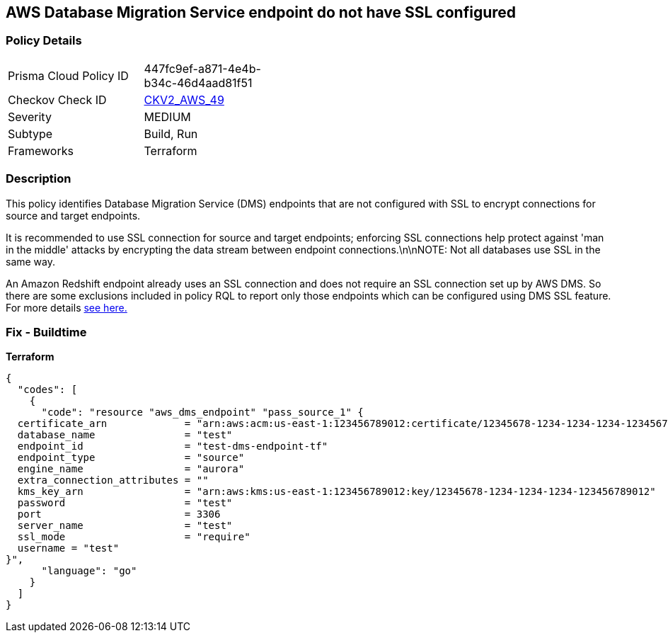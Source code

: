 == AWS Database Migration Service endpoint do not have SSL configured


=== Policy Details 

[width=45%]
[cols="1,1"]
|=== 
|Prisma Cloud Policy ID 
| 447fc9ef-a871-4e4b-b34c-46d4aad81f51

|Checkov Check ID 
| https://github.com/bridgecrewio/checkov/blob/main/checkov/terraform/checks/graph_checks/aws/DMSEndpointHaveSSLConfigured.yaml[CKV2_AWS_49]

|Severity
|MEDIUM

|Subtype
|Build, Run

|Frameworks
|Terraform

|=== 



=== Description 


This policy identifies Database Migration Service (DMS) endpoints that are not configured with SSL to encrypt connections for source and target endpoints.

It is recommended to use SSL connection for source and target endpoints; enforcing SSL connections help protect against 'man in the middle' attacks by encrypting the data stream between endpoint connections.\n\nNOTE: Not all databases use SSL in the same way.

An Amazon Redshift endpoint already uses an SSL connection and does not require an SSL connection set up by AWS DMS.
So there are some exclusions included in policy RQL to report only those endpoints which can be configured using DMS SSL feature.
For more details  https://docs.aws.amazon.com/dms/latest/userguide/CHAP_Security.html#CHAP_Security.SSL[see here.]

=== Fix - Buildtime


*Terraform* 




[source,go]
----
{
  "codes": [
    {
      "code": "resource "aws_dms_endpoint" "pass_source_1" {
  certificate_arn             = "arn:aws:acm:us-east-1:123456789012:certificate/12345678-1234-1234-1234-123456789012"
  database_name               = "test"
  endpoint_id                 = "test-dms-endpoint-tf"
  endpoint_type               = "source"
  engine_name                 = "aurora"
  extra_connection_attributes = ""
  kms_key_arn                 = "arn:aws:kms:us-east-1:123456789012:key/12345678-1234-1234-1234-123456789012"
  password                    = "test"
  port                        = 3306
  server_name                 = "test"
  ssl_mode                    = "require"
  username = "test"
}",
      "language": "go"
    }
  ]
}
----
